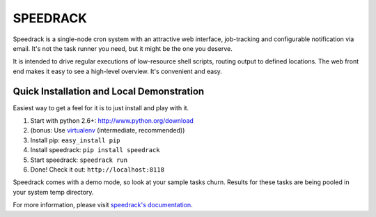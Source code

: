 =========
SPEEDRACK
=========

Speedrack is a single-node cron system with an attractive web interface, job-tracking and configurable notification via email. It's not the task runner you need, but it might be the one you deserve.

It is intended to drive regular executions of low-resource shell scripts, routing output to defined locations. The web front end makes it easy to see a high-level overview. It's convenient and easy.

Quick Installation and Local Demonstration
------------------------------------------

Easiest way to get a feel for it is to just install and play with it.

1. Start with python 2.6+: http://www.python.org/download
2. (bonus: Use virtualenv_ (intermediate, recommended))
3. Install pip: ``easy_install pip``
4. Install speedrack: ``pip install speedrack``
5. Start speedrack: ``speedrack run``
6. Done! Check it out: ``http://localhost:8118``

.. _virtualenv: http://pypi.python.org/pypi/virtualenv

Speedrack comes with a demo mode, so look at your sample tasks churn. Results for these tasks are being pooled in your system temp directory.

For more information, please visit `speedrack's documentation`_.

.. _speedrack's documentation: http://speedrack.readthedocs.org/


